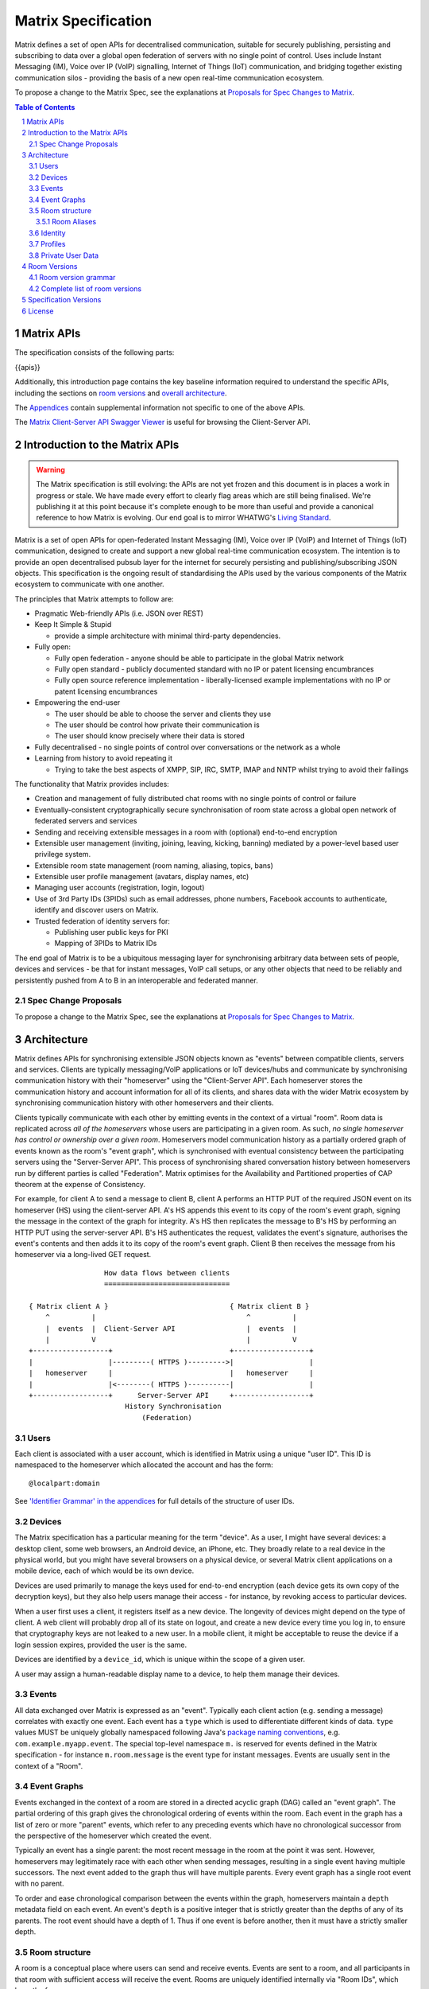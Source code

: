 .. Copyright 2016 OpenMarket Ltd
..
.. Licensed under the Apache License, Version 2.0 (the "License");
.. you may not use this file except in compliance with the License.
.. You may obtain a copy of the License at
..
..     http://www.apache.org/licenses/LICENSE-2.0
..
.. Unless required by applicable law or agreed to in writing, software
.. distributed under the License is distributed on an "AS IS" BASIS,
.. WITHOUT WARRANTIES OR CONDITIONS OF ANY KIND, either express or implied.
.. See the License for the specific language governing permissions and
.. limitations under the License.

Matrix Specification
====================

.. Note that this file is specifically unversioned because we don't want to
.. have to add Yet Another version number, and the commentary on what specs we
.. have should hopefully not get complex enough that we need to worry about
.. versioning it.

Matrix defines a set of open APIs for decentralised communication, suitable for
securely publishing, persisting and subscribing to data over a global open
federation of servers with no single point of control.  Uses include Instant Messaging (IM),
Voice over IP (VoIP) signalling, Internet of Things (IoT) communication, and bridging
together existing communication silos - providing the basis of a new open real-time
communication ecosystem.

To propose a change to the Matrix Spec, see the explanations at
`Proposals for Spec Changes to Matrix <proposals>`_.

.. contents:: Table of Contents
.. sectnum::

Matrix APIs
-----------

The specification consists of the following parts:

{{apis}}

Additionally, this introduction page contains the key baseline information required to
understand the specific APIs, including the sections on `room versions`_
and `overall architecture <#architecture>`_.

The `Appendices <appendices.html>`_ contain supplemental information not specific to
one of the above APIs.

The `Matrix Client-Server API Swagger Viewer <https://matrix.org/docs/api/client-server/>`_
is useful for browsing the Client-Server API.

Introduction to the Matrix APIs
-------------------------------
.. WARNING::
  The Matrix specification is still evolving: the APIs are not yet frozen
  and this document is in places a work in progress or stale. We have made every
  effort to clearly flag areas which are still being finalised.
  We're publishing it at this point because it's complete enough to be more than
  useful and provide a canonical reference to how Matrix is evolving. Our end
  goal is to mirror WHATWG's `Living Standard
  <https://whatwg.org/faq?#living-standard>`_.

Matrix is a set of open APIs for open-federated Instant Messaging (IM), Voice
over IP (VoIP) and Internet of Things (IoT) communication, designed to create
and support a new global real-time communication ecosystem. The intention is to
provide an open decentralised pubsub layer for the internet for securely
persisting and publishing/subscribing JSON objects. This specification is the
ongoing result of standardising the APIs used by the various components of the
Matrix ecosystem to communicate with one another.

The principles that Matrix attempts to follow are:

- Pragmatic Web-friendly APIs (i.e. JSON over REST)
- Keep It Simple & Stupid

  + provide a simple architecture with minimal third-party dependencies.

- Fully open:

  + Fully open federation - anyone should be able to participate in the global
    Matrix network
  + Fully open standard - publicly documented standard with no IP or patent
    licensing encumbrances
  + Fully open source reference implementation - liberally-licensed example
    implementations with no IP or patent licensing encumbrances

- Empowering the end-user

  + The user should be able to choose the server and clients they use
  + The user should be control how private their communication is
  + The user should know precisely where their data is stored

- Fully decentralised - no single points of control over conversations or the
  network as a whole
- Learning from history to avoid repeating it

  + Trying to take the best aspects of XMPP, SIP, IRC, SMTP, IMAP and NNTP
    whilst trying to avoid their failings


The functionality that Matrix provides includes:

- Creation and management of fully distributed chat rooms with no
  single points of control or failure
- Eventually-consistent cryptographically secure synchronisation of room
  state across a global open network of federated servers and services
- Sending and receiving extensible messages in a room with (optional)
  end-to-end encryption
- Extensible user management (inviting, joining, leaving, kicking, banning)
  mediated by a power-level based user privilege system.
- Extensible room state management (room naming, aliasing, topics, bans)
- Extensible user profile management (avatars, display names, etc)
- Managing user accounts (registration, login, logout)
- Use of 3rd Party IDs (3PIDs) such as email addresses, phone numbers,
  Facebook accounts to authenticate, identify and discover users on Matrix.
- Trusted federation of identity servers for:

  + Publishing user public keys for PKI
  + Mapping of 3PIDs to Matrix IDs


The end goal of Matrix is to be a ubiquitous messaging layer for synchronising
arbitrary data between sets of people, devices and services - be that for
instant messages, VoIP call setups, or any other objects that need to be
reliably and persistently pushed from A to B in an interoperable and federated
manner.


Spec Change Proposals
~~~~~~~~~~~~~~~~~~~~~
To propose a change to the Matrix Spec, see the explanations at `Proposals
for Spec Changes to Matrix <proposals>`_.


.. _`architecture`:

Architecture
------------

Matrix defines APIs for synchronising extensible JSON objects known as
"events" between compatible clients, servers and services. Clients are
typically messaging/VoIP applications or IoT devices/hubs and communicate by
synchronising communication history with their "homeserver" using the
"Client-Server API". Each homeserver stores the communication history and
account information for all of its clients, and shares data with the wider
Matrix ecosystem by synchronising communication history with other homeservers
and their clients.

Clients typically communicate with each other by emitting events in the
context of a virtual "room". Room data is replicated across *all of the
homeservers* whose users are participating in a given room. As such, *no
single homeserver has control or ownership over a given room*. Homeservers
model communication history as a partially ordered graph of events known as
the room's "event graph", which is synchronised with eventual consistency
between the participating servers using the "Server-Server API". This process
of synchronising shared conversation history between homeservers run by
different parties is called "Federation". Matrix optimises for the
Availability and Partitioned properties of CAP theorem at
the expense of Consistency.

For example, for client A to send a message to client B, client A performs an
HTTP PUT of the required JSON event on its homeserver (HS) using the
client-server API. A's HS appends this event to its copy of the room's event
graph, signing the message in the context of the graph for integrity. A's HS
then replicates the message to B's HS by performing an HTTP PUT using the
server-server API. B's HS authenticates the request, validates the event's
signature, authorises the event's contents and then adds it to its copy of the
room's event graph. Client B then receives the message from his homeserver via
a long-lived GET request.

::

                         How data flows between clients
                         ==============================

       { Matrix client A }                             { Matrix client B }
           ^          |                                    ^          |
           |  events  |  Client-Server API                 |  events  |
           |          V                                    |          V
       +------------------+                            +------------------+
       |                  |---------( HTTPS )--------->|                  |
       |   homeserver     |                            |   homeserver     |
       |                  |<--------( HTTPS )----------|                  |
       +------------------+      Server-Server API     +------------------+
                              History Synchronisation
                                  (Federation)


Users
~~~~~

Each client is associated with a user account, which is identified in Matrix
using a unique "user ID". This ID is namespaced to the homeserver which
allocated the account and has the form::

  @localpart:domain

See `'Identifier Grammar' in the appendices <appendices.html#identifier-grammar>`_ for full details of
the structure of user IDs.

Devices
~~~~~~~

The Matrix specification has a particular meaning for the term "device". As a
user, I might have several devices: a desktop client, some web browsers, an
Android device, an iPhone, etc. They broadly relate to a real device in the
physical world, but you might have several browsers on a physical device, or
several Matrix client applications on a mobile device, each of which would be
its own device.

Devices are used primarily to manage the keys used for end-to-end encryption
(each device gets its own copy of the decryption keys), but they also help
users manage their access - for instance, by revoking access to particular
devices.

When a user first uses a client, it registers itself as a new device. The
longevity of devices might depend on the type of client. A web client will
probably drop all of its state on logout, and create a new device every time
you log in, to ensure that cryptography keys are not leaked to a new user.  In
a mobile client, it might be acceptable to reuse the device if a login session
expires, provided the user is the same.

Devices are identified by a ``device_id``, which is unique within the scope of
a given user.

A user may assign a human-readable display name to a device, to help them
manage their devices.

Events
~~~~~~

All data exchanged over Matrix is expressed as an "event". Typically each client
action (e.g. sending a message) correlates with exactly one event. Each event
has a ``type`` which is used to differentiate different kinds of data. ``type``
values MUST be uniquely globally namespaced following Java's `package naming
conventions`_, e.g.
``com.example.myapp.event``. The special top-level namespace ``m.`` is reserved
for events defined in the Matrix specification - for instance ``m.room.message``
is the event type for instant messages. Events are usually sent in the context
of a "Room".

.. _package naming conventions: https://en.wikipedia.org/wiki/Java_package#Package_naming_conventions

Event Graphs
~~~~~~~~~~~~

.. _sect:event-graph:

Events exchanged in the context of a room are stored in a directed acyclic graph
(DAG) called an "event graph". The partial ordering of this graph gives the
chronological ordering of events within the room. Each event in the graph has a
list of zero or more "parent" events, which refer to any preceding events
which have no chronological successor from the perspective of the homeserver
which created the event.

Typically an event has a single parent: the most recent message in the room at
the point it was sent. However, homeservers may legitimately race with each
other when sending messages, resulting in a single event having multiple
successors. The next event added to the graph thus will have multiple parents.
Every event graph has a single root event with no parent.

To order and ease chronological comparison between the events within the graph,
homeservers maintain a ``depth`` metadata field on each event. An event's
``depth`` is a positive integer that is strictly greater than the depths of any
of its parents. The root event should have a depth of 1. Thus if one event is
before another, then it must have a strictly smaller depth.

Room structure
~~~~~~~~~~~~~~

A room is a conceptual place where users can send and receive events. Events are
sent to a room, and all participants in that room with sufficient access will
receive the event. Rooms are uniquely identified internally via "Room IDs",
which have the form::

  !opaque_id:domain

There is exactly one room ID for each room. Whilst the room ID does contain a
domain, it is simply for globally namespacing room IDs. The room does NOT
reside on the domain specified.

See `'Identifier Grammar' in the appendices <appendices.html#identifier-grammar>`_ for full details of
the structure of a room ID.

The following conceptual diagram shows an
``m.room.message`` event being sent to the room ``!qporfwt:matrix.org``::

       { @alice:matrix.org }                             { @bob:example.org }
               |                                                 ^
               |                                                 |
      [HTTP POST]                                  [HTTP GET]
      Room ID: !qporfwt:matrix.org                 Room ID: !qporfwt:matrix.org
      Event type: m.room.message                   Event type: m.room.message
      Content: { JSON object }                     Content: { JSON object }
               |                                                 |
               V                                                 |
       +------------------+                          +------------------+
       |   homeserver     |                          |   homeserver     |
       |   matrix.org     |                          |   example.org    |
       +------------------+                          +------------------+
               |                                                 ^
               |         [HTTP PUT]                              |
               |         Room ID: !qporfwt:matrix.org            |
               |         Event type: m.room.message              |
               |         Content: { JSON object }                |
               `-------> Pointer to the preceding message  ------`
                         PKI signature from matrix.org
                         Transaction-layer metadata
                         PKI Authorization header

                     ....................................
                    |           Shared Data              |
                    | State:                             |
                    |   Room ID: !qporfwt:matrix.org     |
                    |   Servers: matrix.org, example.org |
                    |   Members:                         |
                    |    - @alice:matrix.org             |
                    |    - @bob:example.org              |
                    | Messages:                          |
                    |   - @alice:matrix.org              |
                    |     Content: { JSON object }       |
                    |....................................|

Federation maintains *shared data structures* per-room between multiple
homeservers. The data is split into ``message events`` and ``state events``.

Message events:
  These describe transient 'once-off' activity in a room such as an
  instant messages, VoIP call setups, file transfers, etc. They generally
  describe communication activity.

State events:
  These describe updates to a given piece of persistent information
  ('state') related to a room, such as the room's name, topic, membership,
  participating servers, etc. State is modelled as a lookup table of key/value
  pairs per room, with each key being a tuple of ``state_key`` and ``event type``.
  Each state event updates the value of a given key.

The state of the room at a given point is calculated by considering all events
preceding and including a given event in the graph. Where events describe the
same state, a merge conflict algorithm is applied. The state resolution
algorithm is transitive and does not depend on server state, as it must
consistently select the same event irrespective of the server or the order the
events were received in. Events are signed by the originating server (the
signature includes the parent relations, type, depth and payload hash) and are
pushed over federation to the participating servers in a room, currently using
full mesh topology. Servers may also request backfill of events over federation
from the other servers participating in a room.

.. Note::
  Events are not limited to the types defined in this specification. New or custom
  event types can be created on a whim using the Java package naming convention.
  For example, a ``com.example.game.score`` event can be sent by clients and other
  clients would receive it through Matrix, assuming the client has access to the
  ``com.example`` namespace.

Room Aliases
++++++++++++

Each room can also have multiple "Room Aliases", which look like::

  #room_alias:domain

See `'Identifier Grammar' in the appendices <appendices.html#identifier-grammar>`_ for full details of
the structure of a room alias.

A room alias "points" to a room ID and is the human-readable label by which
rooms are publicised and discovered.  The room ID the alias is pointing to can
be obtained by visiting the domain specified. Note that the mapping from a room
alias to a room ID is not fixed, and may change over time to point to a
different room ID. For this reason, Clients SHOULD resolve the room alias to a
room ID once and then use that ID on subsequent requests.

When resolving a room alias the server will also respond with a list of servers
that are in the room that can be used to join via.

::

        HTTP GET
   #matrix:example.org      !aaabaa:matrix.org
           |                    ^
           |                    |
    _______V____________________|____
   |          example.org           |
   | Mappings:                      |
   | #matrix >> !aaabaa:matrix.org  |
   | #golf   >> !wfeiofh:sport.com  |
   | #bike   >> !4rguxf:matrix.org  |
   |________________________________|

Identity
~~~~~~~~

Users in Matrix are identified via their Matrix user ID. However,
existing 3rd party ID namespaces can also be used in order to identify Matrix
users. A Matrix "Identity" describes both the user ID and any other existing IDs
from third party namespaces *linked* to their account.
Matrix users can *link* third-party IDs (3PIDs) such as email addresses, social
network accounts and phone numbers to their user ID. Linking 3PIDs creates a
mapping from a 3PID to a user ID. This mapping can then be used by Matrix
users in order to discover the user IDs of their contacts.
In order to ensure that the mapping from 3PID to user ID is genuine, a globally
federated cluster of trusted "identity servers" (IS) are used to verify the 3PID
and persist and replicate the mappings.

Usage of an IS is not required in order for a client application to be part of
the Matrix ecosystem. However, without one clients will not be able to look up
user IDs using 3PIDs.


Profiles
~~~~~~~~

Users may publish arbitrary key/value data associated with their account - such
as a human readable display name, a profile photo URL, contact information
(email address, phone numbers, website URLs etc).

.. TODO
  Actually specify the different types of data - e.g. what format are display
  names allowed to be?

Private User Data
~~~~~~~~~~~~~~~~~

Users may also store arbitrary private key/value data in their account - such as
client preferences, or server configuration settings which lack any other
dedicated API.  The API is symmetrical to managing Profile data.

.. TODO
  Would it really be overengineered to use the same API for both profile &
  private user data, but with different ACLs?

.. _`room versions`:

Room Versions
-------------

Rooms are central to how Matrix operates, and have strict rules for what
is allowed to be contained within them. Rooms can also have various
algorithms that handle different tasks, such as what to do when two or
more events collide in the underlying DAG. To allow rooms to be improved
upon through new algorithms or rules, "room versions" are employed to
manage a set of expectations for each room. New room versions are assigned
as needed.

There is no implicit ordering or hierarchy to room versions, and their principles
are immutable once placed in the specification. Although there is a recommended
set of versions, some rooms may benefit from features introduced by other versions.
Rooms move between different versions by "upgrading" to the desired version. Due
to versions not being ordered or hierarchical, this means a room can "upgrade"
from version 2 to version 1, if it is so desired.

Room version grammar
~~~~~~~~~~~~~~~~~~~~

Room versions are used to change properties of rooms that may not be compatible
with other servers. For example, changing the rules for event authorization would
cause older servers to potentially end up in a split-brain situation due to not
understanding the new rules.

A room version is defined as a string of characters which MUST NOT exceed 32
codepoints in length. Room versions MUST NOT be empty and SHOULD contain only
the characters ``a-z``, ``0-9``, ``.``, and ``-``.

Room versions are not intended to be parsed and should be treated as opaque
identifiers. Room versions consisting only of the characters ``0-9`` and ``.``
are reserved for future versions of the Matrix protocol.

The complete grammar for a legal room version is::

  room_version = 1*room_version_char
  room_version_char = DIGIT
                    / %x61-7A         ; a-z
                    / "-" / "."

Examples of valid room versions are:

* ``1`` (would be reserved by the Matrix protocol)
* ``1.2`` (would be reserved by the Matrix protocol)
* ``1.2-beta``
* ``com.example.version``

Complete list of room versions
~~~~~~~~~~~~~~~~~~~~~~~~~~~~~~

Room versions are divided into two distinct groups: stable and unstable. Stable
room versions may be used by rooms safely. Unstable room versions are everything
else which is either not listed in the specification or flagged as unstable for
some other reason. Versions can switch between stable and unstable periodically
for a variety of reasons, including discovered security vulnerabilities and age.

Clients should not ask room administrators to upgrade their rooms if the room is
running a stable version. Servers SHOULD use room version 1 as the default room
version when creating new rooms.

The available room versions are:

* `Version 1 <rooms/v1.html>`_ - **Stable**. The current version of most rooms.
* `Version 2 <rooms/v2.html>`_ - **Stable**. Implements State Resolution Version 2.
* `Version 3 <rooms/v3.html>`_ - **Stable**. Introduces events whose IDs are the event's hash.
* `Version 4 <rooms/v4.html>`_ - **Stable**. Builds on v3 by using URL-safe base64 for event IDs.

Specification Versions
----------------------

The specification for each API is versioned in the form ``rX.Y.Z``.
 * A change to ``X`` reflects a breaking change: a client implemented against
   ``r1.0.0`` may need changes to work with a server which supports (only)
   ``r2.0.0``.
 * A change to ``Y`` represents a change which is backwards-compatible for
   existing clients, but not necessarily existing servers: a client implemented
   against ``r1.1.0`` will work without changes against a server which supports
   ``r1.2.0``; but a client which requires ``r1.2.0`` may not work correctly
   with a server which implements only ``r1.1.0``.
 * A change to ``Z`` represents a change which is backwards-compatible on both
   sides. Typically this implies a clarification to the specification, rather
   than a change which must be implemented.

License
-------

The Matrix specification is licensed under the `Apache License, Version 2.0
<http://www.apache.org/licenses/LICENSE-2.0>`_.
